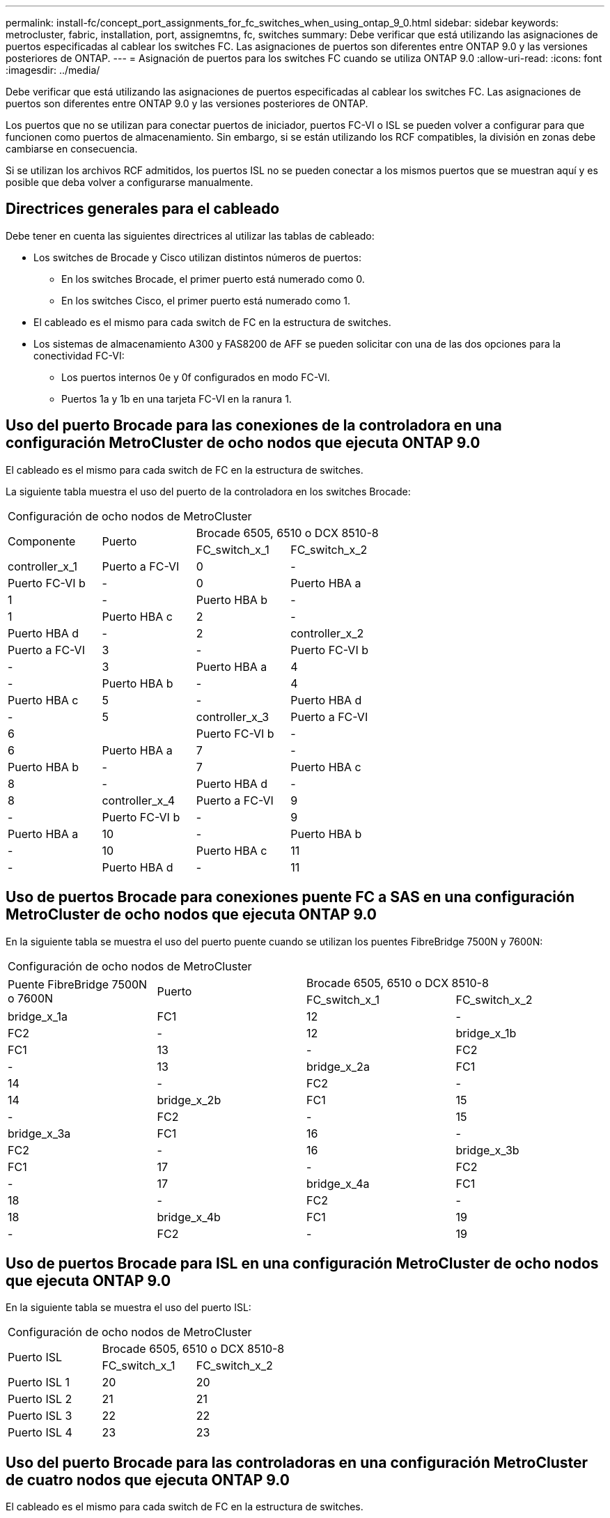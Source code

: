 ---
permalink: install-fc/concept_port_assignments_for_fc_switches_when_using_ontap_9_0.html 
sidebar: sidebar 
keywords: metrocluster, fabric, installation, port, assignemtns, fc, switches 
summary: Debe verificar que está utilizando las asignaciones de puertos especificadas al cablear los switches FC. Las asignaciones de puertos son diferentes entre ONTAP 9.0 y las versiones posteriores de ONTAP. 
---
= Asignación de puertos para los switches FC cuando se utiliza ONTAP 9.0
:allow-uri-read: 
:icons: font
:imagesdir: ../media/


[role="lead"]
Debe verificar que está utilizando las asignaciones de puertos especificadas al cablear los switches FC. Las asignaciones de puertos son diferentes entre ONTAP 9.0 y las versiones posteriores de ONTAP.

Los puertos que no se utilizan para conectar puertos de iniciador, puertos FC-VI o ISL se pueden volver a configurar para que funcionen como puertos de almacenamiento. Sin embargo, si se están utilizando los RCF compatibles, la división en zonas debe cambiarse en consecuencia.

Si se utilizan los archivos RCF admitidos, los puertos ISL no se pueden conectar a los mismos puertos que se muestran aquí y es posible que deba volver a configurarse manualmente.



== Directrices generales para el cableado

Debe tener en cuenta las siguientes directrices al utilizar las tablas de cableado:

* Los switches de Brocade y Cisco utilizan distintos números de puertos:
+
** En los switches Brocade, el primer puerto está numerado como 0.
** En los switches Cisco, el primer puerto está numerado como 1.


* El cableado es el mismo para cada switch de FC en la estructura de switches.
* Los sistemas de almacenamiento A300 y FAS8200 de AFF se pueden solicitar con una de las dos opciones para la conectividad FC-VI:
+
** Los puertos internos 0e y 0f configurados en modo FC-VI.
** Puertos 1a y 1b en una tarjeta FC-VI en la ranura 1.






== Uso del puerto Brocade para las conexiones de la controladora en una configuración MetroCluster de ocho nodos que ejecuta ONTAP 9.0

El cableado es el mismo para cada switch de FC en la estructura de switches.

La siguiente tabla muestra el uso del puerto de la controladora en los switches Brocade:

|===


4+| Configuración de ocho nodos de MetroCluster 


.2+| Componente .2+| Puerto 2+| Brocade 6505, 6510 o DCX 8510-8 


| FC_switch_x_1 | FC_switch_x_2 


 a| 
controller_x_1
 a| 
Puerto a FC-VI
 a| 
0
 a| 
-



 a| 
Puerto FC-VI b
 a| 
-
 a| 
0



 a| 
Puerto HBA a
 a| 
1
 a| 
-



 a| 
Puerto HBA b
 a| 
-
 a| 
1



 a| 
Puerto HBA c
 a| 
2
 a| 
-



 a| 
Puerto HBA d
 a| 
-
 a| 
2



 a| 
controller_x_2
 a| 
Puerto a FC-VI
 a| 
3
 a| 
-



 a| 
Puerto FC-VI b
 a| 
-
 a| 
3



 a| 
Puerto HBA a
 a| 
4
 a| 
-



 a| 
Puerto HBA b
 a| 
-
 a| 
4



 a| 
Puerto HBA c
 a| 
5
 a| 
-



 a| 
Puerto HBA d
 a| 
-
 a| 
5



 a| 
controller_x_3
 a| 
Puerto a FC-VI
 a| 
6
 a| 



 a| 
Puerto FC-VI b
 a| 
-
 a| 
6



 a| 
Puerto HBA a
 a| 
7
 a| 
-



 a| 
Puerto HBA b
 a| 
-
 a| 
7



 a| 
Puerto HBA c
 a| 
8
 a| 
-



 a| 
Puerto HBA d
 a| 
-
 a| 
8



 a| 
controller_x_4
 a| 
Puerto a FC-VI
 a| 
9
 a| 
-



 a| 
Puerto FC-VI b
 a| 
-
 a| 
9



 a| 
Puerto HBA a
 a| 
10
 a| 
-



 a| 
Puerto HBA b
 a| 
-
 a| 
10



 a| 
Puerto HBA c
 a| 
11
 a| 
-



 a| 
Puerto HBA d
 a| 
-
 a| 
11

|===


== Uso de puertos Brocade para conexiones puente FC a SAS en una configuración MetroCluster de ocho nodos que ejecuta ONTAP 9.0

En la siguiente tabla se muestra el uso del puerto puente cuando se utilizan los puentes FibreBridge 7500N y 7600N:

|===


4+| Configuración de ocho nodos de MetroCluster 


.2+| Puente FibreBridge 7500N o 7600N .2+| Puerto 2+| Brocade 6505, 6510 o DCX 8510-8 


| FC_switch_x_1 | FC_switch_x_2 


 a| 
bridge_x_1a
 a| 
FC1
 a| 
12
 a| 
-



 a| 
FC2
 a| 
-
 a| 
12



 a| 
bridge_x_1b
 a| 
FC1
 a| 
13
 a| 
-



 a| 
FC2
 a| 
-
 a| 
13



 a| 
bridge_x_2a
 a| 
FC1
 a| 
14
 a| 
-



 a| 
FC2
 a| 
-
 a| 
14



 a| 
bridge_x_2b
 a| 
FC1
 a| 
15
 a| 
-



 a| 
FC2
 a| 
-
 a| 
15



 a| 
bridge_x_3a
 a| 
FC1
 a| 
16
 a| 
-



 a| 
FC2
 a| 
-
 a| 
16



 a| 
bridge_x_3b
 a| 
FC1
 a| 
17
 a| 
-



 a| 
FC2
 a| 
-
 a| 
17



 a| 
bridge_x_4a
 a| 
FC1
 a| 
18
 a| 
-



 a| 
FC2
 a| 
-
 a| 
18



 a| 
bridge_x_4b
 a| 
FC1
 a| 
19
 a| 
-



 a| 
FC2
 a| 
-
 a| 
19

|===


== Uso de puertos Brocade para ISL en una configuración MetroCluster de ocho nodos que ejecuta ONTAP 9.0

En la siguiente tabla se muestra el uso del puerto ISL:

|===


3+| Configuración de ocho nodos de MetroCluster 


.2+| Puerto ISL 2+| Brocade 6505, 6510 o DCX 8510-8 


| FC_switch_x_1 | FC_switch_x_2 


 a| 
Puerto ISL 1
 a| 
20
 a| 
20



 a| 
Puerto ISL 2
 a| 
21
 a| 
21



 a| 
Puerto ISL 3
 a| 
22
 a| 
22



 a| 
Puerto ISL 4
 a| 
23
 a| 
23

|===


== Uso del puerto Brocade para las controladoras en una configuración MetroCluster de cuatro nodos que ejecuta ONTAP 9.0

El cableado es el mismo para cada switch de FC en la estructura de switches.

|===


4+| Configuración con cuatro nodos de MetroCluster 


.2+| Componente .2+| Puerto 2+| Brocade 6505, 6510 o DCX 8510-8 


| FC_switch_x_1 | FC_switch_x_2 


 a| 
controller_x_1
 a| 
Puerto a FC-VI
 a| 
0
 a| 
-



 a| 
Puerto FC-VI b
 a| 
-
 a| 
0



 a| 
Puerto HBA a
 a| 
1
 a| 
-



 a| 
Puerto HBA b
 a| 
-
 a| 
1



 a| 
Puerto HBA c
 a| 
2
 a| 
-



 a| 
Puerto HBA d
 a| 
-
 a| 
2



 a| 
controller_x_2
 a| 
Puerto a FC-VI
 a| 
3
 a| 
-



 a| 
Puerto FC-VI b
 a| 
-
 a| 
3



 a| 
Puerto HBA a
 a| 
4
 a| 
-



 a| 
Puerto HBA b
 a| 
-
 a| 
4



 a| 
Puerto HBA c
 a| 
5
 a| 
-



 a| 
Puerto HBA d
 a| 
-
 a| 
5

|===


== Uso de puertos Brocade para puentes en una configuración MetroCluster de cuatro nodos que ejecuta ONTAP 9.0

El cableado es el mismo para cada switch de FC en la estructura de switches.

La siguiente tabla muestra el uso del puerto del puente hasta el puerto 17 cuando se utilizan los puentes FibreBridge 7500N y 7600N. Se pueden conectar puentes adicionales a los puertos 18 a 23.

|===


6+| Configuración con cuatro nodos de MetroCluster 


.2+| Puente FibreBridge 7500N o 7600N .2+| Puerto 2+| Brocade 6510 o DCX 8510-8 2+| Brocade 6505 


| FC_switch_x_1 | FC_switch_x_2 | FC_switch_x_1 | FC_switch_x_2 


 a| 
bridge_x_1a
 a| 
FC1
 a| 
6
 a| 
-
 a| 
6
 a| 
-



 a| 
FC2
 a| 
-
 a| 
6
 a| 
-
 a| 
6



 a| 
bridge_x_1b
 a| 
FC1
 a| 
7
 a| 
-
 a| 
7
 a| 
-



 a| 
FC2
 a| 
-
 a| 
7
 a| 
-
 a| 
7



 a| 
bridge_x_2a
 a| 
FC1
 a| 
8
 a| 
-
 a| 
12
 a| 
-



 a| 
FC2
 a| 
-
 a| 
8
 a| 
-
 a| 
12



 a| 
bridge_x_2b
 a| 
FC1
 a| 
9
 a| 
-
 a| 
13
 a| 
-



 a| 
FC2
 a| 
-
 a| 
9
 a| 
-
 a| 
13



 a| 
bridge_x_3a
 a| 
FC1
 a| 
10
 a| 
-
 a| 
14
 a| 
-



 a| 
FC2
 a| 
-
 a| 
10
 a| 
-
 a| 
14



 a| 
bridge_x_3b
 a| 
FC1
 a| 
11
 a| 
-
 a| 
15
 a| 
-



 a| 
FC2
 a| 
-
 a| 
11
 a| 
-
 a| 
15



 a| 
bridge_x_4a
 a| 
FC1
 a| 
12
 a| 
-
 a| 
16
 a| 
-



 a| 
FC2
 a| 
-
 a| 
12
 a| 
-
 a| 
16



 a| 
bridge_x_4b
 a| 
FC1
 a| 
13
 a| 
-
 a| 
17
 a| 
-



 a| 
FC2
 a| 
-
 a| 
13
 a| 
-
 a| 
17



 a| 
 a| 
 a| 
se pueden conectar puentes adicionales a través del puerto 19 y luego de los puertos 24 a 47
 a| 
se pueden conectar puentes adicionales a través del puerto 23

|===


== Uso de puertos Brocade para ISL en una configuración MetroCluster de cuatro nodos que ejecuta ONTAP 9.0

En la siguiente tabla se muestra el uso del puerto ISL:

|===


5+| Configuración con cuatro nodos de MetroCluster 


.2+| Puerto ISL 2+| Brocade 6510, DCX 8510-8 2+| Brocade 6505 


| FC_switch_x_1 | FC_switch_x_2 | FC_switch_x_1 | FC_switch_x_2 


 a| 
Puerto ISL 1
 a| 
20
 a| 
20
 a| 
8
 a| 
8



 a| 
Puerto ISL 2
 a| 
21
 a| 
21
 a| 
9
 a| 
9



 a| 
Puerto ISL 3
 a| 
22
 a| 
22
 a| 
10
 a| 
10



 a| 
Puerto ISL 4
 a| 
23
 a| 
23
 a| 
11
 a| 
11

|===


== Uso de un puerto Brocade para las controladoras en una configuración MetroCluster de dos nodos que ejecuta ONTAP 9.0

El cableado es el mismo para cada switch de FC en la estructura de switches.

|===


4+| Configuración de dos nodos de MetroCluster 


.2+| Componente .2+| Puerto 2+| Brocade 6505, 6510 o DCX 8510-8 


| FC_switch_x_1 | FC_switch_x_2 


 a| 
controller_x_1
 a| 
Puerto a FC-VI
 a| 
0
 a| 
-



 a| 
Puerto FC-VI b
 a| 
-
 a| 
0



 a| 
Puerto HBA a
 a| 
1
 a| 
-



 a| 
Puerto HBA b
 a| 
-
 a| 
1



 a| 
Puerto HBA c
 a| 
2
 a| 
-



 a| 
Puerto HBA d
 a| 
-
 a| 
2

|===


== Uso de puertos Brocade para puentes en una configuración MetroCluster de dos nodos que ejecuta ONTAP 9.0

El cableado es el mismo para cada switch de FC en la estructura de switches.

La siguiente tabla muestra el uso del puerto del puente hasta el puerto 17 cuando se utilizan los puentes FibreBridge 7500N y 7600N. Se pueden conectar puentes adicionales a los puertos 18 a 23.

|===


6+| Configuración de dos nodos de MetroCluster 


.2+| Puente FibreBridge 7500N o 7600N .2+| Puerto 2+| Brocade 6510, DCX 8510-8 2+| Brocade 6505 


| FC_switch_x_1 | FC_switch_x_2 | FC_switch_x_1 | FC_switch_x_2 


 a| 
bridge_x_1a
 a| 
FC1
 a| 
6
 a| 
-
 a| 
6
 a| 
-



 a| 
FC2
 a| 
-
 a| 
6
 a| 
-
 a| 
6



 a| 
bridge_x_1b
 a| 
FC1
 a| 
7
 a| 
-
 a| 
7
 a| 
-



 a| 
FC2
 a| 
-
 a| 
7
 a| 
-
 a| 
7



 a| 
bridge_x_2a
 a| 
FC1
 a| 
8
 a| 
-
 a| 
12
 a| 
-



 a| 
FC2
 a| 
-
 a| 
8
 a| 
-
 a| 
12



 a| 
bridge_x_2b
 a| 
FC1
 a| 
9
 a| 
-
 a| 
13
 a| 
-



 a| 
FC2
 a| 
-
 a| 
9
 a| 
-
 a| 
13



 a| 
bridge_x_3a
 a| 
FC1
 a| 
10
 a| 
-
 a| 
14
 a| 
-



 a| 
FC2
 a| 
-
 a| 
10
 a| 
-
 a| 
14



 a| 
bridge_x_3b
 a| 
FC1
 a| 
11
 a| 
-
 a| 
15
 a| 
-



 a| 
FC2
 a| 
-
 a| 
11
 a| 
-
 a| 
15



 a| 
bridge_x_4a
 a| 
FC1
 a| 
12
 a| 
-
 a| 
16
 a| 
-



 a| 
FC2
 a| 
-
 a| 
12
 a| 
-
 a| 
16



 a| 
bridge_x_4b
 a| 
FC1
 a| 
13
 a| 
-
 a| 
17
 a| 
-



 a| 
FC2
 a| 
-
 a| 
13
 a| 
-
 a| 
17



 a| 
 a| 
 a| 
se pueden conectar puentes adicionales a través del puerto 19 y luego de los puertos 24 a 47
 a| 
se pueden conectar puentes adicionales a través del puerto 23

|===


== Uso de puertos Brocade para ISL en una configuración MetroCluster de dos nodos que ejecuta ONTAP 9.0

En la siguiente tabla se muestra el uso del puerto ISL:

|===


5+| Configuración de dos nodos de MetroCluster 


.2+| Puerto ISL 2+| Brocade 6510, DCX 8510-8 2+| Brocade 6505 


| FC_switch_x_1 | FC_switch_x_2 | FC_switch_x_1 | FC_switch_x_2 


 a| 
Puerto ISL 1
 a| 
20
 a| 
20
 a| 
8
 a| 
8



 a| 
Puerto ISL 2
 a| 
21
 a| 
21
 a| 
9
 a| 
9



 a| 
Puerto ISL 3
 a| 
22
 a| 
22
 a| 
10
 a| 
10



 a| 
Puerto ISL 4
 a| 
23
 a| 
23
 a| 
11
 a| 
11

|===


== Uso del puerto de Cisco para las controladoras en una configuración MetroCluster de ocho nodos que ejecuta ONTAP 9.0

En la siguiente tabla se muestra el uso del puerto de la controladora en los switches Cisco:

|===


4+| Configuración de ocho nodos de MetroCluster 


.2+| Componente .2+| Puerto 2+| Cisco 9148 o 9148S 


| FC_switch_x_1 | FC_switch_x_2 


 a| 
controller_x_1
 a| 
Puerto a FC-VI
 a| 
1
 a| 
-



 a| 
Puerto FC-VI b
 a| 
-
 a| 
1



 a| 
Puerto HBA a
 a| 
2
 a| 
-



 a| 
Puerto HBA b
 a| 
-
 a| 
2



 a| 
Puerto HBA c
 a| 
3
 a| 
-



 a| 
Puerto HBA d
 a| 
-
 a| 
3



 a| 
controller_x_2
 a| 
Puerto a FC-VI
 a| 
4
 a| 
-



 a| 
Puerto FC-VI b
 a| 
-
 a| 
4



 a| 
Puerto HBA a
 a| 
5
 a| 
-



 a| 
Puerto HBA b
 a| 
-
 a| 
5



 a| 
Puerto HBA c
 a| 
6
 a| 
-



 a| 
Puerto HBA d
 a| 
-
 a| 
6



 a| 
controller_x_3
 a| 
Puerto a FC-VI
 a| 
7
 a| 



 a| 
Puerto FC-VI b
 a| 
-
 a| 
7



 a| 
Puerto HBA a
 a| 
8
 a| 
-



 a| 
Puerto HBA b
 a| 
-
 a| 
8



 a| 
Puerto HBA c
 a| 
9
 a| 
-



 a| 
Puerto HBA d
 a| 
-
 a| 
9



 a| 
controller_x_4
 a| 
Puerto a FC-VI
 a| 
10
 a| 
-



 a| 
Puerto FC-VI b
 a| 
-
 a| 
10



 a| 
Puerto HBA a
 a| 
11
 a| 
-



 a| 
Puerto HBA b
 a| 
-
 a| 
11



 a| 
Puerto HBA c
 a| 
13
 a| 
-



 a| 
Puerto HBA d
 a| 
-
 a| 
13

|===


== El uso de puertos de Cisco para puentes FC a SAS en una configuración MetroCluster de ocho nodos que ejecuta ONTAP 9.0

La siguiente tabla muestra el uso del puerto de puente hasta el puerto 23 cuando se utilizan puentes FibreBridge 7500N o 7600N. Se pueden conectar puentes adicionales utilizando los puertos 25 a 48.

|===


4+| Configuración de ocho nodos de MetroCluster 


.2+| Puente FibreBridge 7500N o 7600N .2+| Puerto 2+| Cisco 9148 o 9148S 


| FC_switch_x_1 | FC_switch_x_2 


 a| 
bridge_x_1a
 a| 
FC1
 a| 
14
 a| 
14



 a| 
FC2
 a| 
-
 a| 
-



 a| 
bridge_x_1b
 a| 
FC1
 a| 
15
 a| 
15



 a| 
FC2
 a| 
-
 a| 
-



 a| 
bridge_x_2a
 a| 
FC1
 a| 
17
 a| 
17



 a| 
FC2
 a| 
-
 a| 
-



 a| 
bridge_x_2b
 a| 
FC1
 a| 
18
 a| 
18



 a| 
FC2
 a| 
-
 a| 
-



 a| 
bridge_x_3a
 a| 
FC1
 a| 
19
 a| 
19



 a| 
FC2
 a| 
-
 a| 
-



 a| 
bridge_x_3b
 a| 
FC1
 a| 
21
 a| 
21



 a| 
FC2
 a| 
-
 a| 
-



 a| 
bridge_x_4a
 a| 
FC1
 a| 
22
 a| 
22



 a| 
FC2
 a| 
-
 a| 
-



 a| 
bridge_x_4b
 a| 
FC1
 a| 
23
 a| 
23



 a| 
FC2
 a| 
-
 a| 
-



 a| 
Se pueden conectar puentes adicionales utilizando los puertos 25 a 48 siguiendo el mismo patrón.

|===


== El uso de puertos Cisco para ISL en una configuración MetroCluster de ocho nodos que ejecuta ONTAP 9.0

En la siguiente tabla se muestra el uso del puerto ISL:

|===


3+| Configuración de ocho nodos de MetroCluster 


.2+| Puerto ISL 2+| Cisco 9148 o 9148S 


| FC_switch_x_1 | FC_switch_x_2 


 a| 
Puerto ISL 1
 a| 
12
 a| 
12



 a| 
Puerto ISL 2
 a| 
16
 a| 
16



 a| 
Puerto ISL 3
 a| 
20
 a| 
20



 a| 
Puerto ISL 4
 a| 
24
 a| 
24

|===


== Uso del puerto de Cisco para las controladoras en una configuración MetroCluster de cuatro nodos

El cableado es el mismo para cada switch de FC en la estructura de switches.

En la siguiente tabla se muestra el uso del puerto de la controladora en los switches Cisco:

|===


4+| Configuración con cuatro nodos de MetroCluster 


.2+| Componente .2+| Puerto 2+| Cisco 9148, 9148S o 9250i 


| FC_switch_x_1 | FC_switch_x_2 


 a| 
controller_x_1
 a| 
Puerto a FC-VI
 a| 
1
 a| 
-



 a| 
Puerto FC-VI b
 a| 
-
 a| 
1



 a| 
Puerto HBA a
 a| 
2
 a| 
-



 a| 
Puerto HBA b
 a| 
-
 a| 
2



 a| 
Puerto HBA c
 a| 
3
 a| 
-



 a| 
Puerto HBA d
 a| 
-
 a| 
3



 a| 
controller_x_2
 a| 
Puerto a FC-VI
 a| 
4
 a| 
-



 a| 
Puerto FC-VI b
 a| 
-
 a| 
4



 a| 
Puerto HBA a
 a| 
5
 a| 
-



 a| 
Puerto HBA b
 a| 
-
 a| 
5



 a| 
Puerto HBA c
 a| 
6
 a| 
-



 a| 
Puerto HBA d
 a| 
-
 a| 
6

|===


== Uso de puertos de Cisco para puentes FC a SAS en una configuración MetroCluster de cuatro nodos que ejecuta ONTAP 9.0

La siguiente tabla muestra el uso del puerto de puente hasta el puerto 14 cuando se utilizan puentes FibreBridge 7500N o 7600N. Se pueden conectar puentes adicionales a los puertos 15 a 32 siguiendo el mismo patrón.

|===


4+| Configuración con cuatro nodos de MetroCluster 


.2+| Puente FibreBridge 7500N o 7600N .2+| Puerto 2+| Cisco 9148, 9148S o 9250i 


| FC_switch_x_1 | FC_switch_x_2 


 a| 
bridge_x_1a
 a| 
FC1
 a| 
7
 a| 
-



 a| 
FC2
 a| 
-
 a| 
7



 a| 
bridge_x_1b
 a| 
FC1
 a| 
8
 a| 
-



 a| 
FC2
 a| 
-
 a| 
8



 a| 
bridge_x_2a
 a| 
FC1
 a| 
9
 a| 
-



 a| 
FC2
 a| 
-
 a| 
9



 a| 
bridge_x_2b
 a| 
FC1
 a| 
10
 a| 
-



 a| 
FC2
 a| 
-
 a| 
10



 a| 
bridge_x_3a
 a| 
FC1
 a| 
11
 a| 
-



 a| 
FC2
 a| 
-
 a| 
11



 a| 
bridge_x_3b
 a| 
FC1
 a| 
12
 a| 
-



 a| 
FC2
 a| 
-
 a| 
12



 a| 
bridge_x_4a
 a| 
FC1
 a| 
13
 a| 
-



 a| 
FC2
 a| 
-
 a| 
13



 a| 
bridge_x_4b
 a| 
FC1
 a| 
14
 a| 
-



 a| 
FC2
 a| 
-
 a| 
14

|===


== Uso de puertos Cisco 9148 y 9148S para ISL en una configuración MetroCluster de cuatro nodos que ejecuta ONTAP 9.0

El cableado es el mismo para cada switch de FC en la estructura de switches.

En la siguiente tabla se muestra el uso del puerto ISL:

|===


3+| Configuración con cuatro nodos de MetroCluster 


.2+| Puerto ISL 2+| Cisco 9148 o 9148S 


| FC_switch_x_1 | FC_switch_x_2 


 a| 
Puerto ISL 1
 a| 
36
 a| 
36



 a| 
Puerto ISL 2
 a| 
40
 a| 
40



 a| 
Puerto ISL 3
 a| 
44
 a| 
44



 a| 
Puerto ISL 4
 a| 
48
 a| 
48

|===


== Uso de puertos Cisco 9250i para ISL en una configuración MetroCluster de cuatro nodos que ejecuta ONTAP 9.0

El switch Cisco 9250i utiliza los puertos FCIP para el ISL.

Los puertos 40 a 48 son puertos de 10 GbE y no se utilizan en la configuración de MetroCluster.



== Uso del puerto de Cisco para las controladoras en una configuración MetroCluster de dos nodos

El cableado es el mismo para cada switch de FC en la estructura de switches.

En la siguiente tabla se muestra el uso del puerto de la controladora en los switches Cisco:

|===


4+| Configuración de dos nodos de MetroCluster 


.2+| Componente .2+| Puerto 2+| Cisco 9148, 9148S o 9250i 


| FC_switch_x_1 | FC_switch_x_2 


 a| 
controller_x_1
 a| 
Puerto a FC-VI
 a| 
1
 a| 
-



 a| 
Puerto FC-VI b
 a| 
-
 a| 
1



 a| 
Puerto HBA a
 a| 
2
 a| 
-



 a| 
Puerto HBA b
 a| 
-
 a| 
2



 a| 
Puerto HBA c
 a| 
3
 a| 
-



 a| 
Puerto HBA d
 a| 
-
 a| 
3

|===


== Uso de puertos de Cisco para puentes FC a SAS en una configuración MetroCluster de dos nodos que ejecuta ONTAP 9.0

La siguiente tabla muestra el uso del puerto del puente hasta el puerto 14 cuando se utilizan los puentes FibreBridge 7500N y 7600N. Se pueden conectar puentes adicionales a los puertos 15 a 32 siguiendo el mismo patrón.

|===


4+| Configuración de dos nodos de MetroCluster 


.2+| Puente FibreBridge 7500N o 7600N .2+| Puerto 2+| Cisco 9148, 9148S o 9250i 


| FC_switch_x_1 | FC_switch_x_2 


 a| 
bridge_x_1a
 a| 
FC1
 a| 
7
 a| 
-



 a| 
FC2
 a| 
-
 a| 
7



 a| 
bridge_x_1b
 a| 
FC1
 a| 
8
 a| 
-



 a| 
FC2
 a| 
-
 a| 
8



 a| 
bridge_x_2a
 a| 
FC1
 a| 
9
 a| 
-



 a| 
FC2
 a| 
-
 a| 
9



 a| 
bridge_x_2b
 a| 
FC1
 a| 
10
 a| 
-



 a| 
FC2
 a| 
-
 a| 
10



 a| 
bridge_x_3a
 a| 
FC1
 a| 
11
 a| 
-



 a| 
FC2
 a| 
-
 a| 
11



 a| 
bridge_x_3b
 a| 
FC1
 a| 
12
 a| 
-



 a| 
FC2
 a| 
-
 a| 
12



 a| 
bridge_x_4a
 a| 
FC1
 a| 
13
 a| 
-



 a| 
FC2
 a| 
-
 a| 
13



 a| 
bridge_x_4b
 a| 
FC1
 a| 
14
 a| 
-



 a| 
FC2
 a| 
-
 a| 
14

|===


== Uso del puerto Cisco 9148 o 9148S para ISL en una configuración MetroCluster de dos nodos que ejecuta ONTAP 9.0

El cableado es el mismo para cada switch de FC en la estructura de switches.

En la siguiente tabla se muestra el uso del puerto ISL:

|===


3+| Configuración de dos nodos de MetroCluster 


.2+| Puerto ISL 2+| Cisco 9148 o 9148S 


| FC_switch_x_1 | FC_switch_x_2 


 a| 
Puerto ISL 1
 a| 
36
 a| 
36



 a| 
Puerto ISL 2
 a| 
40
 a| 
40



 a| 
Puerto ISL 3
 a| 
44
 a| 
44



 a| 
Puerto ISL 4
 a| 
48
 a| 
48

|===


== Uso de puertos Cisco 9250i para ISL en una configuración MetroCluster de dos nodos que ejecuta ONTAP 9.0

El switch Cisco 9250i utiliza los puertos FCIP para el ISL.

Los puertos 40 a 48 son puertos de 10 GbE y no se utilizan en la configuración de MetroCluster.

